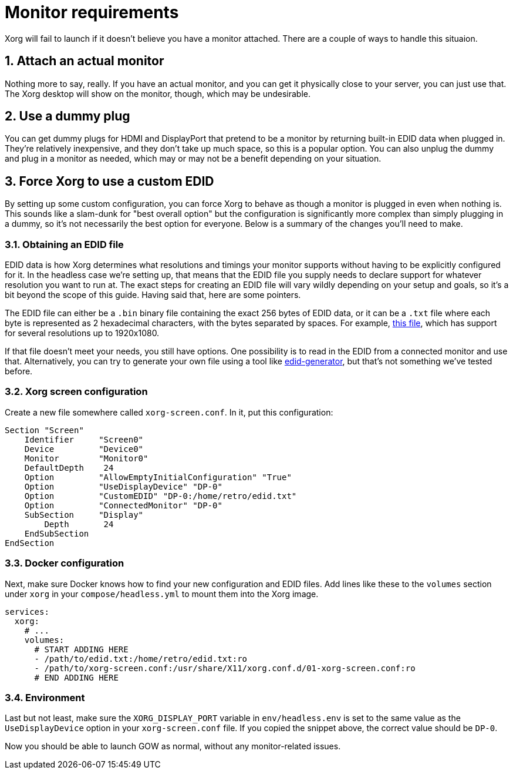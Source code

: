 = Monitor requirements
:sectnums:

Xorg will fail to launch if it doesn't believe you have a monitor attached.
There are a couple of ways to handle this situaion.

== Attach an actual monitor

Nothing more to say, really.  If you have an actual monitor, and you can get it
physically close to your server, you can just use that.  The Xorg desktop will
show on the monitor, though, which may be undesirable.

== Use a dummy plug

You can get dummy plugs for HDMI and DisplayPort that pretend to be a monitor
by returning built-in EDID data when plugged in.  They're relatively
inexpensive, and they don't take up much space, so this is a popular option.
You can also unplug the dummy and plug in a monitor as needed, which may or may
not be a benefit depending on your situation.

== Force Xorg to use a custom EDID

By setting up some custom configuration, you can force Xorg to behave as though
a monitor is plugged in even when nothing is.  This sounds like a slam-dunk for
"best overall option" but the configuration is significantly more complex than
simply plugging in a dummy, so it's not necessarily the best option for
everyone.  Below is a summary of the changes you'll need to make.

=== Obtaining an EDID file

EDID data is how Xorg determines what resolutions and timings your monitor
supports without having to be explicitly configured for it.  In the headless
case we're setting up, that means that the EDID file you supply needs to
declare support for whatever resolution you want to run at.  The exact steps
for creating an EDID file will vary wildly depending on your setup and goals,
so it's a bit beyond the scope of this guide.  Having said that, here are some
pointers.

The EDID file can either be a `.bin` binary file containing the exact 256 bytes
of EDID data, or it can be a `.txt` file where each byte is represented as 2
hexadecimal characters, with the bytes separated by spaces. For example, https://raw.githubusercontent.com/games-on-whales/gow/master/docs/modules/ROOT/examples/edid.txt[this file], which has support for several resolutions up to 1920x1080.

If that file doesn't meet your needs, you still have options.  One possibility
is to read in the EDID from a connected monitor and use that.  Alternatively,
you can try to generate your own file using a tool like
https://github.com/akatrevorjay/edid-generator[edid-generator], but that's not
something we've tested before.

=== Xorg screen configuration

Create a new file somewhere called `xorg-screen.conf`.  In it, put this configuration:
[source]
....
Section "Screen"
    Identifier     "Screen0"
    Device         "Device0"
    Monitor        "Monitor0"
    DefaultDepth    24
    Option         "AllowEmptyInitialConfiguration" "True"
    Option         "UseDisplayDevice" "DP-0"
    Option         "CustomEDID" "DP-0:/home/retro/edid.txt"
    Option         "ConnectedMonitor" "DP-0"
    SubSection     "Display"
        Depth       24
    EndSubSection
EndSection
....

=== Docker configuration

Next, make sure Docker knows how to find your new configuration and EDID files.
Add lines like these to the `volumes` section under `xorg` in your
`compose/headless.yml` to mount them into the Xorg image.
[source]
....
services:
  xorg:
    # ...
    volumes:
      # START ADDING HERE
      - /path/to/edid.txt:/home/retro/edid.txt:ro
      - /path/to/xorg-screen.conf:/usr/share/X11/xorg.conf.d/01-xorg-screen.conf:ro
      # END ADDING HERE
....

=== Environment

Last but not least, make sure the `XORG_DISPLAY_PORT` variable in
`env/headless.env` is set to the same value as the `UseDisplayDevice` option in
your `xorg-screen.conf` file.  If you copied the snippet above, the correct
value should be `DP-0`.

Now you should be able to launch GOW as normal, without any monitor-related
issues.

